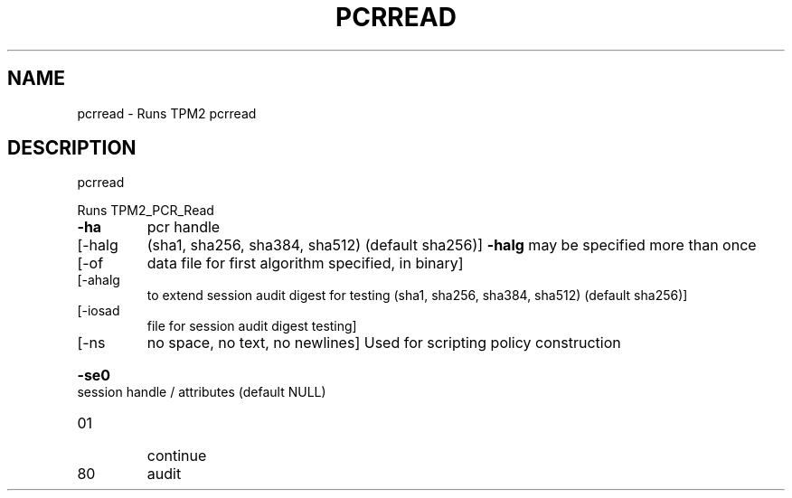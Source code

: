 .\" DO NOT MODIFY THIS FILE!  It was generated by help2man 1.47.13.
.TH PCRREAD "1" "November 2020" "pcrread 1.6" "User Commands"
.SH NAME
pcrread \- Runs TPM2 pcrread
.SH DESCRIPTION
pcrread
.PP
Runs TPM2_PCR_Read
.TP
\fB\-ha\fR
pcr handle
.TP
[\-halg
(sha1, sha256, sha384, sha512) (default sha256)]
\fB\-halg\fR may be specified more than once
.TP
[\-of
data file for first algorithm specified, in binary]
.TP
[\-ahalg
to extend session audit digest for testing (sha1, sha256, sha384, sha512) (default sha256)]
.TP
[\-iosad
file for session audit digest testing]
.TP
[\-ns
no space, no text, no newlines]
Used for scripting policy construction
.HP
\fB\-se0\fR session handle / attributes (default NULL)
.TP
01
continue
.TP
80
audit
